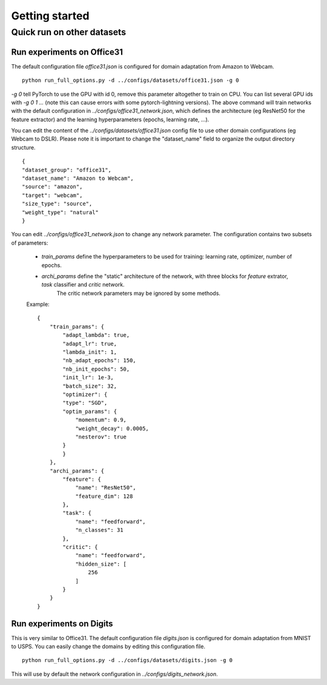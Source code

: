Getting started
################


Quick run on other datasets
~~~~~~~~~~~~~~~~~~~~~~~~~~~~


Run experiments on Office31
---------------------------

The default configuration file `office31.json` is configured for domain adaptation from Amazon to Webcam.

::

    python run_full_options.py -d ../configs/datasets/office31.json -g 0

`-g 0` tell PyTorch to use the GPU with id 0, remove this parameter altogether to train on CPU.
You can list several GPU ids with `-g 0 1 ...` (note this can cause errors with some pytorch-lightning versions).
The above command will train networks with the default configuration in `../configs/office31_network.json`, which defines the architecture (eg ResNet50 for the feature extractor)
and the learning hyperparameters (epochs, learning rate, ...).

You can edit the content of the `../configs/datasets/office31.json` config file to use
other domain configurations (eg Webcam to DSLR). Please note it is
important to change the "dataset_name" field to organize the output directory structure.

::

    {
    "dataset_group": "office31",
    "dataset_name": "Amazon to Webcam",
    "source": "amazon",
    "target": "webcam",
    "size_type": "source",
    "weight_type": "natural"
    }

You can edit `../configs/office31_network.json` to change any network parameter. The configuration contains two subsets of parameters: 

 - `train_params` define the hyperparameters to be used for training: learning rate, optimizer, number of epochs.
 - `archi_params` define the "static" architecture of the network, with three blocks for `feature` extrator, `task` classifier and `critic` network. 
    The critic network parameters may be ignored by some methods.


 Example::

    {
        "train_params": {
            "adapt_lambda": true,
            "adapt_lr": true,
            "lambda_init": 1,
            "nb_adapt_epochs": 150,
            "nb_init_epochs": 50,
            "init_lr": 1e-3,
            "batch_size": 32,
            "optimizer": {
            "type": "SGD",
            "optim_params": {
                "momentum": 0.9,
                "weight_decay": 0.0005,
                "nesterov": true
            }
            }
        },
        "archi_params": {
            "feature": {
                "name": "ResNet50",
                "feature_dim": 128
            },
            "task": {
                "name": "feedforward",
                "n_classes": 31
            },
            "critic": {
                "name": "feedforward",
                "hidden_size": [
                    256
                ]
            }
        }
    }

    

Run experiments on Digits
--------------------------


This is very similar to Office31. The default configuration file `digits.json` is configured for domain adaptation from MNIST to USPS. You can easily
change the domains by editing this configuration file.

::

    python run_full_options.py -d ../configs/datasets/digits.json -g 0


This will use by default the network configuration in `../configs/digits_network.json`.
